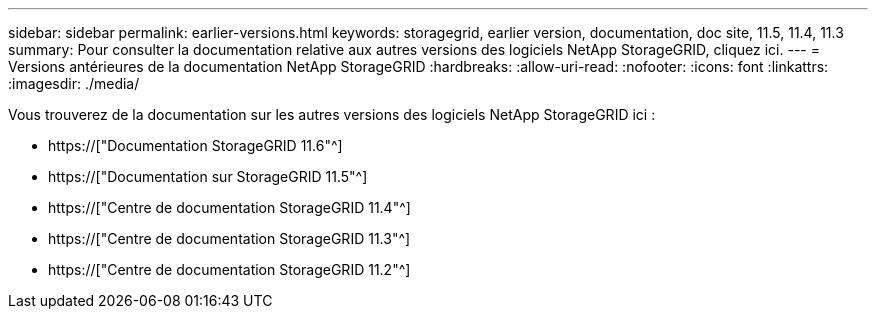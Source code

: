 ---
sidebar: sidebar 
permalink: earlier-versions.html 
keywords: storagegrid, earlier version, documentation, doc site, 11.5, 11.4, 11.3 
summary: Pour consulter la documentation relative aux autres versions des logiciels NetApp StorageGRID, cliquez ici. 
---
= Versions antérieures de la documentation NetApp StorageGRID
:hardbreaks:
:allow-uri-read: 
:nofooter: 
:icons: font
:linkattrs: 
:imagesdir: ./media/


[role="lead"]
Vous trouverez de la documentation sur les autres versions des logiciels NetApp StorageGRID ici :

* https://["Documentation StorageGRID 11.6"^]
* https://["Documentation sur StorageGRID 11.5"^]
* https://["Centre de documentation StorageGRID 11.4"^]
* https://["Centre de documentation StorageGRID 11.3"^]
* https://["Centre de documentation StorageGRID 11.2"^]

